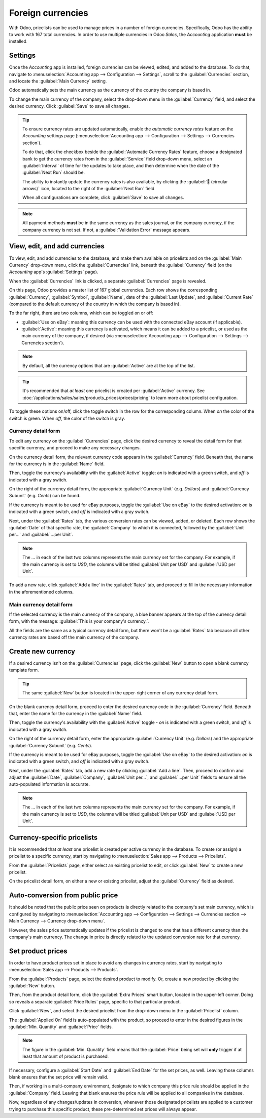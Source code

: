 ==================
Foreign currencies
==================

With Odoo, pricelists can be used to manage prices in a number of foreign currencies. Specifically,
Odoo has the ability to work with 167 total currencies. In order to use multiple currencies in Odoo
*Sales*, the *Accounting* application **must** be installed.

Settings
========

Once the *Accounting* app is installed, foreign currencies can be viewed, edited, and added to the
database. To do that, navigate to :menuselection:`Accounting app --> Configuration --> Settings`,
scroll to the :guilabel:`Currencies` section, and locate the :guilabel:`Main Currency` setting.

.. image:: currencies/main-currency-setting-page.png
   :align: center
   :alt: How the main currency feature appears on settings page in Odoo Accounting.

Odoo automatically sets the main currency as the currency of the country the company is based in.

To change the main currency of the company, select the drop-down menu in the :guilabel:`Currency`
field, and select the desired currency. Click :guilabel:`Save` to save all changes.

.. tip::
   To ensure currency rates are updated automatically, enable the *automatic currency rates* feature
   on the *Accounting* settings page (:menuselection:`Accounting app --> Configuration --> Settings
   --> Currencies section`).

   .. image:: currencies/automatic-currency-rates.png
      :align: center
      :alt: How the main currency feature appears on settings page in Odoo Accounting.

   To do that, click the checkbox beside the :guilabel:`Automatic Currency Rates` feature, choose a
   designated bank to get the currency rates from in the :guilabel:`Service` field drop-down menu,
   select an :guilabel:`Interval` of time for the updates to take place, and then determine when the
   date of the :guilabel:`Next Run` should be.

   The ability to instantly update the currency rates is also available, by clicking the
   :guilabel:`🔁 (circular arrows)` icon, located to the right of the :guilabel:`Next Run` field.

   When all configurations are complete, click :guilabel:`Save` to save all changes.

.. note::
   All payment methods **must** be in the same currency as the sales journal, or the company
   currency, if the company currency is not set. If not, a :guilabel:`Validation Error` message
   appears.

View, edit, and add currencies
==============================

To view, edit, and add currencies to the database, and make them available on pricelists and on the
:guilabel:`Main Currency` drop-down menu, click the :guilabel:`Currencies` link, beneath the
:guilabel:`Currency` field (on the *Accounting* app's :guilabel:`Settings` page).

When the :guilabel:`Currencies` link is clicked, a separate :guilabel:`Currencies` page is revealed.

.. image:: currencies/main-currencies-page.png
   :align: center
   :alt: How the main currencies page appears in Odoo Accounting.

On this page, Odoo provides a master list of 167 global currencies. Each row shows the corresponding
:guilabel:`Currency`, :guilabel:`Symbol`, :guilabel:`Name`, date of the :guilabel:`Last Update`, and
:guilabel:`Current Rate` (compared to the default currency of the country in which the company is
based in).

To the far right, there are two columns, which can be toggled on or off:

- :guilabel:`Use on eBay`: meaning this currency can be used with the connected eBay account (if
  applicable).
- :guilabel:`Active`: meaning this currency is activated, which means it can be added to a
  pricelist, or used as the main currency of the company, if desired (via :menuselection:`Accounting
  app --> Configuration --> Settings --> Currencies section`).

.. note::
   By default, all the currency options that are :guilabel:`Active` are at the top of the list.

.. tip::
   It's recommended that *at least* one pricelist is created per :guilabel:`Active` currency. See
   :doc:`/applications/sales/sales/products_prices/prices/pricing` to learn more about pricelist
   configuration.

To toggle these options on/off, click the toggle switch in the row for the corresponding column.
When *on* the color of the switch is green. When *off*, the color of the switch is gray.

Currency detail form
--------------------

To edit any currency on the :guilabel:`Currencies` page, click the desired currency to reveal the
detail form for that specific currency, and proceed to make any necessary changes.

.. image:: currencies/currency-detail-form.png
   :align: center
   :alt: How a currency detail form looks in Odoo Accounting.

On the currency detail form, the relevant currency code appears in the :guilabel:`Currency` field.
Beneath that, the name for the currency is in the :guilabel:`Name` field.

Then, toggle the currency's availability with the :guilabel:`Active` toggle: *on* is indicated with
a green switch, and *off* is indicated with a gray switch.

On the right of the currency detail form, the appropriate :guilabel:`Currency Unit` (e.g. `Dollars`)
and :guilabel:`Currency Subunit` (e.g. `Cents`) can be found.

If the currency is meant to be used for eBay purposes, toggle the :guilabel:`Use on eBay` to the
desired activation: *on* is indicated with a green switch, and *off* is indicated with a gray
switch.

Next, under the :guilabel:`Rates` tab, the various conversion rates can be viewed, added, or
deleted. Each row shows the :guilabel:`Date` of that specific rate, the :guilabel:`Company` to which
it is connected, followed by the :guilabel:`Unit per...` and :guilabel:`...per Unit`.

.. note::
   The *...* in each of the last two columns represents the main currency set for the company. For
   example, if the main currency is set to `USD`, the columns will be titled :guilabel:`Unit per
   USD` and :guilabel:`USD per Unit`.

To add a new rate, click :guilabel:`Add a line` in the :guilabel:`Rates` tab, and proceed to fill in
the necessary information in the aforementioned columns.

Main currency detail form
-------------------------

If the selected currency is the main currency of the company, a blue banner appears at the top of
the currency detail form, with the message: :guilabel:`This is your company's currency.`.

.. image:: currencies/main-currency-detail-form.png
   :align: center
   :alt: How a main currency detail form looks in Odoo Accounting.

All the fields are the same as a typical currency detail form, but there won't be a
:guilabel:`Rates` tab because all other currency rates are based off the main currency of the
company.

Create new currency
===================

If a desired currency isn't on the :guilabel:`Currencies` page, click the :guilabel:`New` button to
open a blank currency template form.

.. tip::
   The same :guilabel:`New` button is located in the upper-right corner of any currency detail form.

.. image:: currencies/blank-currency-detail-form.png
   :align: center
   :alt: How a blank currency detail form looks in Odoo Accounting.

On the blank currency detail form, proceed to enter the desired currency code in the
:guilabel:`Currency` field. Beneath that, enter the name for the currency in the :guilabel:`Name`
field.

Then, toggle the currency's availability with the :guilabel:`Active` toggle - *on* is indicated with
a green switch, and *off* is indicated with a gray switch.

On the right of the currency detail form, enter the appropriate :guilabel:`Currency Unit` (e.g.
`Dollars`) and the appropriate :guilabel:`Currency Subunit` (e.g. `Cents`).

If the currency is meant to be used for eBay purposes, toggle the :guilabel:`Use on eBay` to the
desired activation: *on* is indicated with a green switch, and *off* is indicated with a gray
switch.

Next, under the :guilabel:`Rates` tab, add a new rate by clicking :guilabel:`Add a line`. Then,
proceed to confirm and adjust the :guilabel:`Date`, :guilabel:`Company`, :guilabel:`Unit per...`,
and :guilabel:`...per Unit` fields to ensure all the auto-populated information is accurate.

.. note::
   The *...* in each of the last two columns represents the main currency set for the company. For
   example, if the main currency is set to `USD`, the columns will be titled :guilabel:`Unit per
   USD` and :guilabel:`USD per Unit`.

Currency-specific pricelists
============================

It is recommended that *at least* one pricelist is created per active currency in the database. To
create (or assign) a pricelist to a specific currency, start by navigating to :menuselection:`Sales
app --> Products --> Pricelists`.

From the :guilabel:`Pricelists` page, either select an existing pricelist to edit, or click
:guilabel:`New` to create a new pricelist.

On the pricelist detail form, on either a new or existing pricelist, adjust the :guilabel:`Currency`
field as desired.

.. seealso::
   :doc:`/applications/sales/sales/products_prices/prices/pricing` to learn more about pricelist
   configuration.

Auto-conversion from public price
=================================

It should be noted that the public price seen on products is directly related to the company's set
main currency, which is configured by navigating to :menuselection:`Accounting app --> Configuration
--> Settings --> Currencies section --> Main Currency --> Currency drop-down menu`.

However, the sales price automatically updates if the pricelist is changed to one that has a
different currency than the company's main currency. The change in price is directly related to the
updated conversion rate for that currency.

Set product prices
==================

In order to have product prices set in place to avoid any changes in currency rates, start by
navigating to :menuselection:`Sales app --> Products --> Products`.

From the :guilabel:`Products` page, select the desired product to modify. Or, create a new product
by clicking the :guilabel:`New` button.

Then, from the product detail form, click the :guilabel:`Extra Prices` smart button, located in the
upper-left corner. Doing so reveals a separate :guilabel:`Price Rules` page, specific to that
particular product.

.. image:: currencies/price-rules-currencies.png
   :align: center
   :alt: How to set product prices based on foreign currency pricelists in Odoo Sales.

Click :guilabel:`New`, and select the desired pricelist from the drop-down menu in the
:guilabel:`Pricelist` column.

The :guilabel:`Applied On` field is auto-populated with the product, so proceed to enter in the
desired figures in the :guilabel:`Min. Quantity` and :guilabel:`Price` fields.

.. note::
   The figure in the :guilabel:`Min. Qunatity` field means that the :guilabel:`Price` being set will
   **only** trigger if at least that amount of product is purchased.

If necessary, configure a :guilabel:`Start Date` and :guilabel:`End Date` for the set prices, as
well. Leaving those columns blank ensures that the set price will remain valid.

Then, if working in a multi-company environment, designate to which company this price rule should
be applied in the :guilabel:`Company` field. Leaving that blank ensures the price rule will be
applied to all companies in the database.

Now, regardless of any changes/updates in conversion, whenever those designated pricelists are
applied to a customer trying to purchase this specific product, these pre-determined set prices will
always appear.

.. seealso::
   :doc:`/applications/sales/sales/products_prices/prices/pricing`
